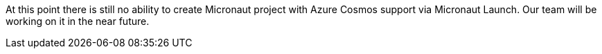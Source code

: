At this point there is still no ability to create Micronaut project with Azure Cosmos support via Micronaut Launch. Our team will be working on it in the near future.
